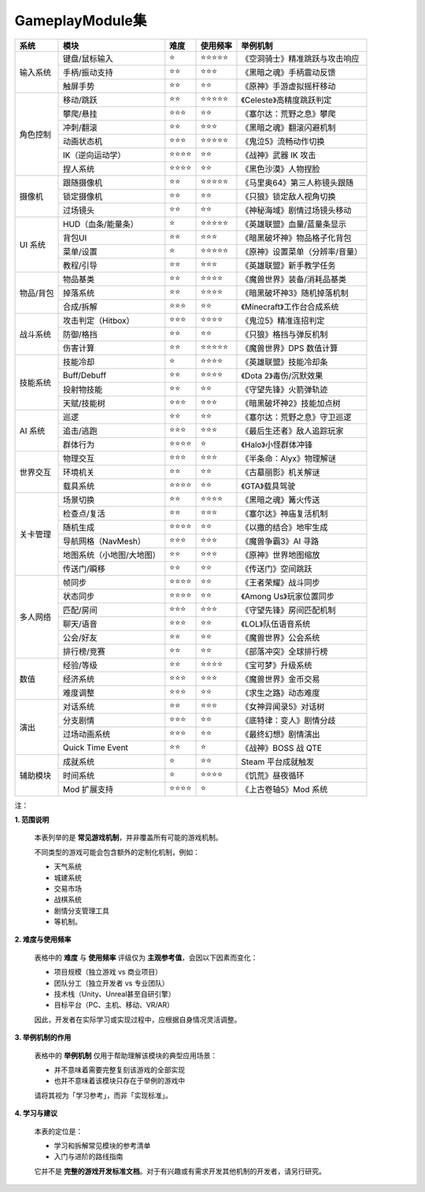 =============================
GameplayModule集
=============================

+-----------+---------------------------+----------+------------+---------------------------------+
| 系统      | 模块                      | 难度     | 使用频率   | 举例机制                        |
+===========+===========================+==========+============+=================================+
| 输入系统  | 键盘/鼠标输入             | ⭐       | ⭐⭐⭐⭐⭐ | 《空洞骑士》精准跳跃与攻击响应  |
|           +---------------------------+----------+------------+---------------------------------+
|           | 手柄/振动支持             | ⭐⭐     | ⭐⭐⭐     | 《黑暗之魂》手柄震动反馈        |
|           +---------------------------+----------+------------+---------------------------------+
|           | 触屏手势                  | ⭐⭐     | ⭐⭐       | 《原神》手游虚拟摇杆移动        |
+-----------+---------------------------+----------+------------+---------------------------------+
| 角色控制  | 移动/跳跃                 | ⭐⭐     | ⭐⭐⭐⭐⭐ | 《Celeste》高精度跳跃判定       |
|           +---------------------------+----------+------------+---------------------------------+
|           | 攀爬/悬挂                 | ⭐⭐⭐   | ⭐⭐       | 《塞尔达：荒野之息》攀爬        |
|           +---------------------------+----------+------------+---------------------------------+
|           | 冲刺/翻滚                 | ⭐⭐     | ⭐⭐⭐     | 《黑暗之魂》翻滚闪避机制        |
|           +---------------------------+----------+------------+---------------------------------+
|           | 动画状态机                | ⭐⭐⭐   | ⭐⭐⭐⭐⭐ | 《鬼泣5》流畅动作切换           |
|           +---------------------------+----------+------------+---------------------------------+
|           | IK（逆向运动学）          | ⭐⭐⭐⭐ | ⭐⭐       | 《战神》武器 IK 攻击            |
|           +---------------------------+----------+------------+---------------------------------+
|           | 捏人系统                  | ⭐⭐⭐⭐ | ⭐⭐       | 《黑色沙漠》人物捏脸            |
+-----------+---------------------------+----------+------------+---------------------------------+
| 摄像机    | 跟随摄像机                | ⭐⭐     | ⭐⭐⭐⭐⭐ | 《马里奥64》第三人称镜头跟随    |
|           +---------------------------+----------+------------+---------------------------------+
|           | 锁定摄像机                | ⭐⭐     | ⭐⭐       | 《只狼》锁定敌人视角切换        |
|           +---------------------------+----------+------------+---------------------------------+
|           | 过场镜头                  | ⭐⭐     | ⭐⭐       | 《神秘海域》剧情过场镜头移动    |
+-----------+---------------------------+----------+------------+---------------------------------+
| UI 系统   | HUD（血条/能量条）        | ⭐       | ⭐⭐⭐⭐⭐ | 《英雄联盟》血量/蓝量条显示     |
|           +---------------------------+----------+------------+---------------------------------+
|           | 背包UI                    | ⭐⭐     | ⭐⭐⭐     | 《暗黑破坏神》物品格子化背包    |
|           +---------------------------+----------+------------+---------------------------------+
|           | 菜单/设置                 | ⭐       | ⭐⭐⭐⭐⭐ | 《原神》设置菜单（分辨率/音量） |
|           +---------------------------+----------+------------+---------------------------------+
|           | 教程/引导                 | ⭐⭐     | ⭐⭐⭐     | 《英雄联盟》新手教学任务        |
+-----------+---------------------------+----------+------------+---------------------------------+
| 物品/背包 | 物品基类                  | ⭐⭐     | ⭐⭐⭐⭐   | 《魔兽世界》装备/消耗品基类     |
|           +---------------------------+----------+------------+---------------------------------+
|           | 掉落系统                  | ⭐⭐     | ⭐⭐⭐⭐   | 《暗黑破坏神3》随机掉落机制     |
|           +---------------------------+----------+------------+---------------------------------+
|           | 合成/拆解                 | ⭐⭐⭐   | ⭐⭐       | 《Minecraft》工作台合成系统     |
+-----------+---------------------------+----------+------------+---------------------------------+
| 战斗系统  | 攻击判定（Hitbox）        | ⭐⭐⭐   | ⭐⭐⭐⭐   | 《鬼泣5》精准连招判定           |
|           +---------------------------+----------+------------+---------------------------------+
|           | 防御/格挡                 | ⭐⭐     | ⭐⭐       | 《只狼》格挡与弹反机制          |
|           +---------------------------+----------+------------+---------------------------------+
|           | 伤害计算                  | ⭐⭐     | ⭐⭐⭐⭐⭐ | 《魔兽世界》DPS 数值计算        |
+-----------+---------------------------+----------+------------+---------------------------------+
| 技能系统  | 技能冷却                  | ⭐       | ⭐⭐⭐⭐   | 《英雄联盟》技能冷却条          |
|           +---------------------------+----------+------------+---------------------------------+
|           | Buff/Debuff               | ⭐⭐     | ⭐⭐⭐⭐   | 《Dota 2》毒伤/沉默效果         |
|           +---------------------------+----------+------------+---------------------------------+
|           | 投射物技能                | ⭐⭐     | ⭐⭐       | 《守望先锋》火箭弹轨迹          |
|           +---------------------------+----------+------------+---------------------------------+
|           | 天赋/技能树               | ⭐⭐⭐   | ⭐⭐⭐     | 《暗黑破坏神2》技能加点树       |
+-----------+---------------------------+----------+------------+---------------------------------+
| AI 系统   | 巡逻                      | ⭐⭐     | ⭐⭐       | 《塞尔达：荒野之息》守卫巡逻    |
|           +---------------------------+----------+------------+---------------------------------+
|           | 追击/逃跑                 | ⭐⭐⭐   | ⭐⭐⭐     | 《最后生还者》敌人追踪玩家      |
|           +---------------------------+----------+------------+---------------------------------+
|           | 群体行为                  | ⭐⭐⭐⭐ | ⭐         | 《Halo》小怪群体冲锋            |
+-----------+---------------------------+----------+------------+---------------------------------+
| 世界交互  | 物理交互                  | ⭐⭐⭐   | ⭐⭐⭐     | 《半条命：Alyx》物理解谜        |
|           +---------------------------+----------+------------+---------------------------------+
|           | 环境机关                  | ⭐⭐     | ⭐⭐       | 《古墓丽影》机关解谜            |
|           +---------------------------+----------+------------+---------------------------------+
|           | 载具系统                  | ⭐⭐⭐⭐ | ⭐⭐       | 《GTA》载具驾驶                 |
+-----------+---------------------------+----------+------------+---------------------------------+
| 关卡管理  | 场景切换                  | ⭐⭐     | ⭐⭐⭐⭐   | 《黑暗之魂》篝火传送            |
|           +---------------------------+----------+------------+---------------------------------+
|           | 检查点/复活               | ⭐⭐     | ⭐⭐⭐     | 《塞尔达》神庙复活机制          |
|           +---------------------------+----------+------------+---------------------------------+
|           | 随机生成                  | ⭐⭐⭐⭐ | ⭐⭐       | 《以撒的结合》地牢生成          |
|           +---------------------------+----------+------------+---------------------------------+
|           | 导航网格（NavMesh）       | ⭐⭐⭐   | ⭐⭐⭐     | 《魔兽争霸3》AI 寻路            |
|           +---------------------------+----------+------------+---------------------------------+
|           | 地图系统（小地图/大地图） | ⭐⭐     | ⭐⭐⭐     | 《原神》世界地图缩放            |
|           +---------------------------+----------+------------+---------------------------------+
|           | 传送门/瞬移               | ⭐⭐     | ⭐⭐       | 《传送门》空间跳跃              |
+-----------+---------------------------+----------+------------+---------------------------------+
| 多人网络  | 帧同步                    | ⭐⭐⭐⭐ | ⭐⭐       | 《王者荣耀》战斗同步            |
|           +---------------------------+----------+------------+---------------------------------+
|           | 状态同步                  | ⭐⭐⭐⭐ | ⭐⭐       | 《Among Us》玩家位置同步        |
|           +---------------------------+----------+------------+---------------------------------+
|           | 匹配/房间                 | ⭐⭐⭐   | ⭐⭐⭐     | 《守望先锋》房间匹配机制        |
|           +---------------------------+----------+------------+---------------------------------+
|           | 聊天/语音                 | ⭐⭐⭐   | ⭐⭐       | 《LOL》队伍语音系统             |
|           +---------------------------+----------+------------+---------------------------------+
|           | 公会/好友                 | ⭐⭐     | ⭐⭐       | 《魔兽世界》公会系统            |
|           +---------------------------+----------+------------+---------------------------------+
|           | 排行榜/竞赛               | ⭐⭐     | ⭐⭐       | 《部落冲突》全球排行榜          |
+-----------+---------------------------+----------+------------+---------------------------------+
| 数值      | 经验/等级                 | ⭐⭐     | ⭐⭐⭐⭐   | 《宝可梦》升级系统              |
|           +---------------------------+----------+------------+---------------------------------+
|           | 经济系统                  | ⭐⭐⭐   | ⭐⭐⭐     | 《魔兽世界》金币交易            |
|           +---------------------------+----------+------------+---------------------------------+
|           | 难度调整                  | ⭐⭐⭐   | ⭐⭐       | 《求生之路》动态难度            |
+-----------+---------------------------+----------+------------+---------------------------------+
| 演出      | 对话系统                  | ⭐⭐     | ⭐⭐⭐     | 《女神异闻录5》对话树           |
|           +---------------------------+----------+------------+---------------------------------+
|           | 分支剧情                  | ⭐⭐⭐   | ⭐⭐       | 《底特律：变人》剧情分歧        |
|           +---------------------------+----------+------------+---------------------------------+
|           | 过场动画系统              | ⭐⭐⭐   | ⭐⭐       | 《最终幻想》剧情演出            |
|           +---------------------------+----------+------------+---------------------------------+
|           | Quick Time Event          | ⭐⭐     | ⭐         | 《战神》BOSS 战 QTE             |
+-----------+---------------------------+----------+------------+---------------------------------+
| 辅助模块  | 成就系统                  | ⭐       | ⭐⭐       | Steam 平台成就触发              |
|           +---------------------------+----------+------------+---------------------------------+
|           | 时间系统                  | ⭐       | ⭐⭐⭐⭐   | 《饥荒》昼夜循环                |
|           +---------------------------+----------+------------+---------------------------------+
|           | Mod 扩展支持              | ⭐⭐⭐⭐ | ⭐         | 《上古卷轴5》Mod 系统           |
+-----------+---------------------------+----------+------------+---------------------------------+

注：

**1. 范围说明**

   本表列举的是 **常见游戏机制**，并非覆盖所有可能的游戏机制。

   不同类型的游戏可能会包含额外的定制化机制，例如：

   - 天气系统
   - 城建系统
   - 交易市场
   - 战棋系统
   - 剧情分支管理工具
   - 等机制。

**2. 难度与使用频率**

   表格中的 **难度** 与 **使用频率** 评级仅为 **主观参考值**，会因以下因素而变化：

   - 项目规模（独立游戏 vs 商业项目）
   - 团队分工（独立开发者 vs 专业团队）
   - 技术栈（Unity、Unreal甚至自研引擎）
   - 目标平台（PC、主机、移动、VR/AR）

   因此，开发者在实际学习或实现过程中，应根据自身情况灵活调整。

**3. 举例机制的作用**

   表格中的 **举例机制** 仅用于帮助理解该模块的典型应用场景：

   - 并不意味着需要完整复刻该游戏的全部实现
   - 也并不意味着该模块只存在于举例的游戏中

   请将其视为「学习参考」，而非「实现标准」。

**4. 学习与建议**

   本表的定位是：

   - 学习和拆解常见模块的参考清单
   - 入门与进阶的路线指南

   它并不是 **完整的游戏开发标准文档**。对于有兴趣或有需求开发其他机制的开发者，请另行研究。
